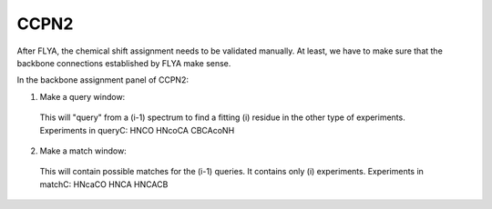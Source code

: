 CCPN2
-----

After FLYA, the chemical shift assignment needs to be validated manually.
At least, we have to make sure that the backbone connections established by FLYA make sense.

In the backbone assignment panel of CCPN2:

1. Make a query window:: 
  
  This will "query" from a (i-1) spectrum to find a fitting (i) residue in the other type of experiments.
  Experiments in queryC:
  HNCO
  HNcoCA
  CBCAcoNH

2. Make a match window:: 

  This will contain possible matches for the (i-1) queries. It contains only (i) experiments.
  Experiments in matchC:
  HNcaCO
  HNCA
  HNCACB

